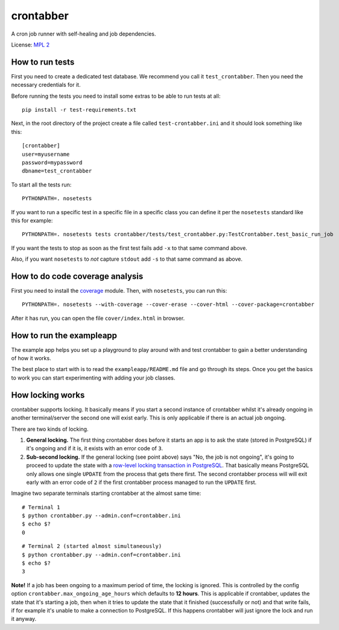 crontabber
==========

A cron job runner with self-healing and job dependencies.

License: `MPL 2 <http://www.mozilla.org/MPL/2.0/>`__

|Coverage Status|

|Build Status|

How to run tests
----------------

First you need to create a dedicated test database. We recommend you
call it ``test_crontabber``. Then you need the necessary credentials for
it.

Before running the tests you need to install some extras to be able to
run tests at all:

::

    pip install -r test-requirements.txt

Next, in the root directory of the project create a file called
``test-crontabber.ini`` and it should look something like this:

::

    [crontabber]
    user=myusername
    password=mypassword
    dbname=test_crontabber

To start all the tests run:

::

    PYTHONPATH=. nosetests

If you want to run a specific test in a specific file in a specific
class you can define it per the ``nosetests`` standard like this for
example:

::

    PYTHONPATH=. nosetests tests crontabber/tests/test_crontabber.py:TestCrontabber.test_basic_run_job

If you want the tests to stop as soon as the first test fails add ``-x``
to that same command above.

Also, if you want ``nosetests`` to *not* capture ``stdout`` add ``-s``
to that same command as above.

How to do code coverage analysis
--------------------------------

First you need to install the
`coverage <http://nedbatchelder.com/code/coverage/>`__ module. Then,
with ``nosetests``, you can run this:

::

    PYTHONPATH=. nosetests --with-coverage --cover-erase --cover-html --cover-package=crontabber

After it has run, you can open the file ``cover/index.html`` in browser.

How to run the exampleapp
-------------------------

The example app helps you set up a playground to play around with and
test crontabber to gain a better understanding of how it works.

The best place to start with is to read the ``exampleapp/README.md``
file and go through its steps. Once you get the basics to work you can
start experimenting with adding your job classes.

How locking works
-----------------

crontabber supports locking. It basically means if you start a second
instance of crontabber whilst it's already ongoing in another
terminal/server the second one will exist early. This is only applicable
if there is an actual job ongoing.

There are two kinds of locking.

1. **General locking.** The first thing crontabber does before it starts
   an app is to ask the state (stored in PostgreSQL) if it's ongoing and
   if it is, it exists with an error code of ``3``.

2. **Sub-second locking.** If the general locking (see point above) says
   "No, the job is not ongoing", it's going to proceed to update the
   state with a `row-level locking transaction in
   PostgreSQL <https://www.postgresql.org/docs/9.5/static/explicit-locking.html#LOCKING-ROWS>`__.
   That basically means PostgreSQL only allows one single ``UPDATE``
   from the process that gets there first. The second crontabber process
   will will exit early with an error code of ``2`` if the first
   crontabber process managed to run the ``UPDATE`` first.

Imagine two separate terminals starting crontabber at the almost same
time:

::

    # Terminal 1
    $ python crontabber.py --admin.conf=crontabber.ini
    $ echo $?
    0

::

    # Terminal 2 (started almost simultaneously)
    $ python crontabber.py --admin.conf=crontabber.ini
    $ echo $?
    3

**Note!** If a job has been ongoing to a maximum period of time, the
locking is ignored. This is controlled by the config option
``crontabber.max_ongoing_age_hours`` which defaults to **12 hours**.
This is applicable if crontabber, updates the state that it's starting a
job, then when it tries to update the state that it finished
(successfully or not) and that write fails, if for example it's unable
to make a connection to PostgreSQL. If this happens crontabber will just
ignore the lock and run it anyway.

.. |Coverage Status| image:: https://coveralls.io/repos/mozilla/crontabber/badge.png
   :target: https://coveralls.io/r/mozilla/crontabber
.. |Build Status| image:: https://travis-ci.org/mozilla/crontabber.svg?branch=master
   :target: https://travis-ci.org/mozilla/crontabber


